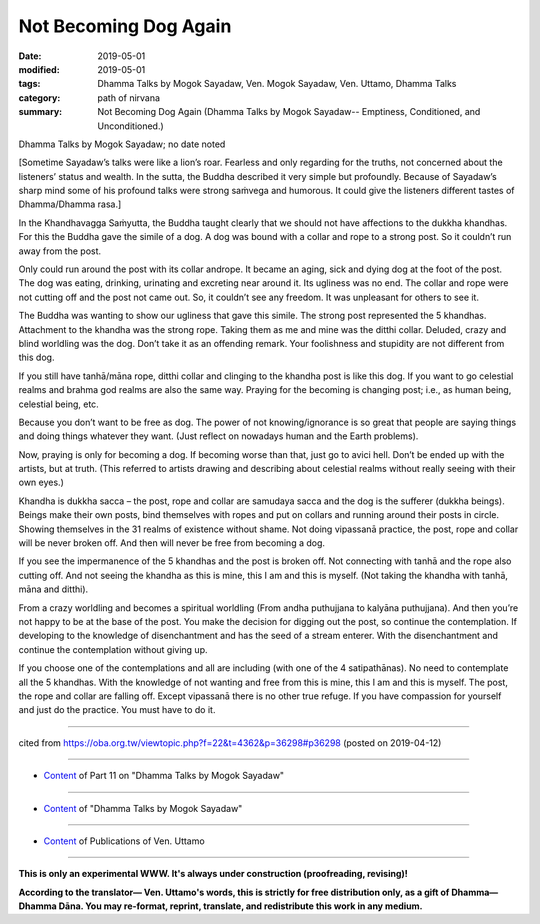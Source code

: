 ==========================================
Not Becoming Dog Again
==========================================

:date: 2019-05-01
:modified: 2019-05-01
:tags: Dhamma Talks by Mogok Sayadaw, Ven. Mogok Sayadaw, Ven. Uttamo, Dhamma Talks
:category: path of nirvana
:summary: Not Becoming Dog Again (Dhamma Talks by Mogok Sayadaw-- Emptiness, Conditioned, and Unconditioned.)

Dhamma Talks by Mogok Sayadaw; no date noted

[Sometime Sayadaw’s talks were like a lion’s roar. Fearless and only regarding for the truths, not concerned about the listeners’ status and wealth. In the sutta, the Buddha described it very simple but profoundly. Because of Sayadaw’s sharp mind some of his profound talks were strong saṁvega and humorous. It could give the listeners different tastes of Dhamma/Dhamma rasa.]

In the Khandhavagga Saṁyutta, the Buddha taught clearly that we should not have affections to the dukkha khandhas. For this the Buddha gave the simile of a dog. A dog was bound with a collar and rope to a strong post. So it couldn’t run away from the post. 

Only could run around the post with its collar andrope. It became an aging, sick and dying dog at the foot of the post. The dog was eating, drinking, urinating and excreting near around it. Its ugliness was no end. The collar and rope were not cutting off and the post not came out. So, it couldn’t see any freedom. It was unpleasant for others to see it. 

The Buddha was wanting to show our ugliness that gave this simile. The strong post represented the 5 khandhas. Attachment to the khandha was the strong rope. Taking them as me and mine was the ditthi collar. Deluded, crazy and blind worldling was the dog. Don’t take it as an offending remark. Your foolishness and stupidity are not different from this dog. 

If you still have tanhā/māna rope, ditthi collar and clinging to the khandha post is like this dog. If you want to go celestial realms and brahma god realms are also the same way. Praying for the becoming is changing post; i.e., as human being, celestial being, etc. 

Because you don’t want to be free as dog. The power of not knowing/ignorance is so great that people are saying things and doing things whatever they want. (Just reflect on nowadays human and the Earth problems). 

Now, praying is only for becoming a dog. If becoming worse than that, just go to avici hell. Don’t be ended up with the artists, but at truth. (This referred to artists drawing and describing about celestial realms without really seeing with their own eyes.)

Khandha is dukkha sacca – the post, rope and collar are samudaya sacca and the dog is the sufferer (dukkha beings). Beings make their own posts, bind themselves with ropes and put on collars and running around their posts in circle. Showing themselves in the 31 realms of existence without shame. Not doing vipassanā practice, the post, rope and collar will be never broken off. And then will never be free from becoming a dog. 

If you see the impermanence of the 5 khandhas and the post is broken off. Not connecting with tanhā and the rope also cutting off. And not seeing the khandha as this is mine, this I am and this is myself. (Not taking the khandha with tanhā, māna and ditthi). 

From a crazy worldling and becomes a spiritual worldling (From andha puthujjana to kalyāna puthujjana). And then you’re not happy to be at the base of the post. You make the decision for digging out the post, so continue the contemplation. If developing to the knowledge of disenchantment and has the seed of a stream enterer. With the disenchantment and continue the contemplation without giving up. 

If you choose one of the contemplations and all are including (with one of the 4 satipathānas). No need to contemplate all the 5 khandhas. With the knowledge of not wanting and free from this is mine, this I am and this is myself. The post, the rope and collar are falling off. Except vipassanā there is no other true refuge. If you have compassion for yourself and just do the practice. You must have to do it.

------

cited from https://oba.org.tw/viewtopic.php?f=22&t=4362&p=36298#p36298 (posted on 2019-04-12)

------

- `Content <{filename}pt11-content-of-part11%zh.rst>`__ of Part 11 on "Dhamma Talks by Mogok Sayadaw"

------

- `Content <{filename}content-of-dhamma-talks-by-mogok-sayadaw%zh.rst>`__ of "Dhamma Talks by Mogok Sayadaw"

------

- `Content <{filename}../publication-of-ven-uttamo%zh.rst>`__ of Publications of Ven. Uttamo

------

**This is only an experimental WWW. It's always under construction (proofreading, revising)!**

**According to the translator— Ven. Uttamo's words, this is strictly for free distribution only, as a gift of Dhamma—Dhamma Dāna. You may re-format, reprint, translate, and redistribute this work in any medium.**

..
  2019-04-30  create rst; post on 05-01